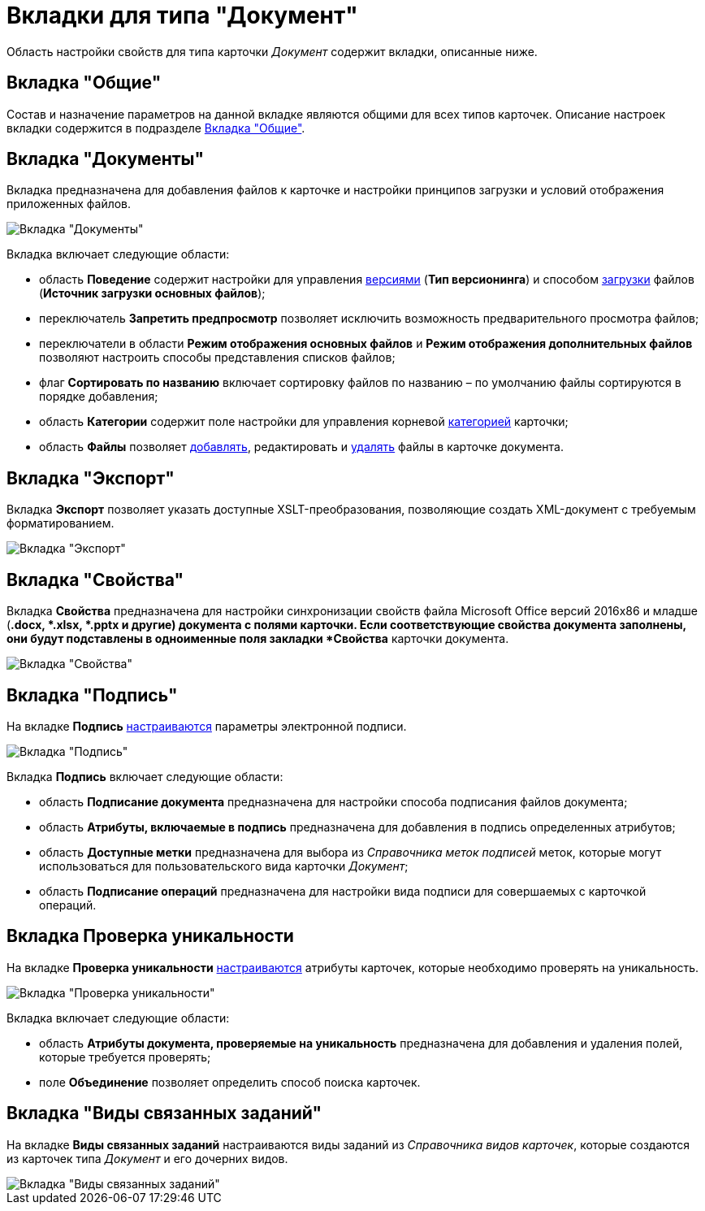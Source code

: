 = Вкладки для типа "Документ"

Область настройки свойств для типа карточки _Документ_ содержит вкладки, описанные ниже.

== Вкладка "Общие"

Состав и назначение параметров на данной вкладке являются общими для всех типов карточек. Описание настроек вкладки содержится в подразделе xref:cSub_Interface_Common.adoc[Вкладка "Общие"].

== Вкладка "Документы"

Вкладка предназначена для добавления файлов к карточке и настройки принципов загрузки и условий отображения приложенных файлов.

image::cSub_Document_Documents_1.png[Вкладка "Документы"]

Вкладка включает следующие области:

* область *Поведение* содержит настройки для управления xref:cSub_Document_Versions.adoc[версиями] (*Тип версионинга*) и способом xref:cSub_Document_file_source.adoc[загрузки] файлов (*Источник загрузки основных файлов*);
* переключатель *Запретить предпросмотр* позволяет исключить возможность предварительного просмотра файлов;
* переключатели в области *Режим отображения основных файлов* и *Режим отображения дополнительных файлов* позволяют настроить способы представления списков файлов;
* флаг *Сортировать по названию* включает сортировку файлов по названию – по умолчанию файлы сортируются в порядке добавления;
* область *Категории* содержит поле настройки для управления корневой xref:cSub_Document_Category.adoc[категорией] карточки;
* область *Файлы* позволяет xref:cSub_Document_AddMainFile.adoc[добавлять], редактировать и xref:cSub_Document_File_delete.adoc[удалять] файлы в карточке документа.

== Вкладка "Экспорт"

Вкладка *Экспорт* позволяет указать доступные XSLT-преобразования, позволяющие создать XML-документ с требуемым форматированием.

image::cSub_Document_Export.png[Вкладка "Экспорт"]

== Вкладка "Свойства"

Вкладка *Свойства* предназначена для настройки синхронизации свойств файла Microsoft Office версий 2016x86 и младше (*.docx, *.xlsx, *.pptx и другие) документа с полями карточки. Если соответствующие свойства документа заполнены, они будут подставлены в одноименные поля закладки *Свойства* карточки документа.

image::cSub_Document_Properties.png[Вкладка "Свойства"]

== Вкладка "Подпись"

На вкладке *Подпись* xref:cSub_Document_SettingSignature.adoc[настраиваются] параметры электронной подписи.

image::cSub_Document_Signature_1.png[Вкладка "Подпись"]

Вкладка *Подпись* включает следующие области:

* область *Подписание документа* предназначена для настройки способа подписания файлов документа;
* область *Атрибуты, включаемые в подпись* предназначена для добавления в подпись определенных атрибутов;
* область *Доступные метки* предназначена для выбора из _Справочника меток подписей_ меток, которые могут использоваться для пользовательского вида карточки _Документ_;
* область *Подписание операций* предназначена для настройки вида подписи для совершаемых с карточкой операций.

== Вкладка *Проверка уникальности*

На вкладке *Проверка уникальности* xref:cSub_Document_SetUnique.adoc[настраиваются] атрибуты карточек, которые необходимо проверять на уникальность.

image::cSub_Document_Unique.png[Вкладка "Проверка уникальности"]

Вкладка включает следующие области:

* область *Атрибуты документа, проверяемые на уникальность* предназначена для добавления и удаления полей, которые требуется проверять;
* поле *Объединение* позволяет определить способ поиска карточек.

== Вкладка "Виды связанных заданий"

На вкладке *Виды связанных заданий* настраиваются виды заданий из _Справочника видов карточек_, которые создаются из карточек типа _Документ_ и его дочерних видов.

image::cSub_Document_RelatedTasksTypes.png[Вкладка "Виды связанных заданий"]
